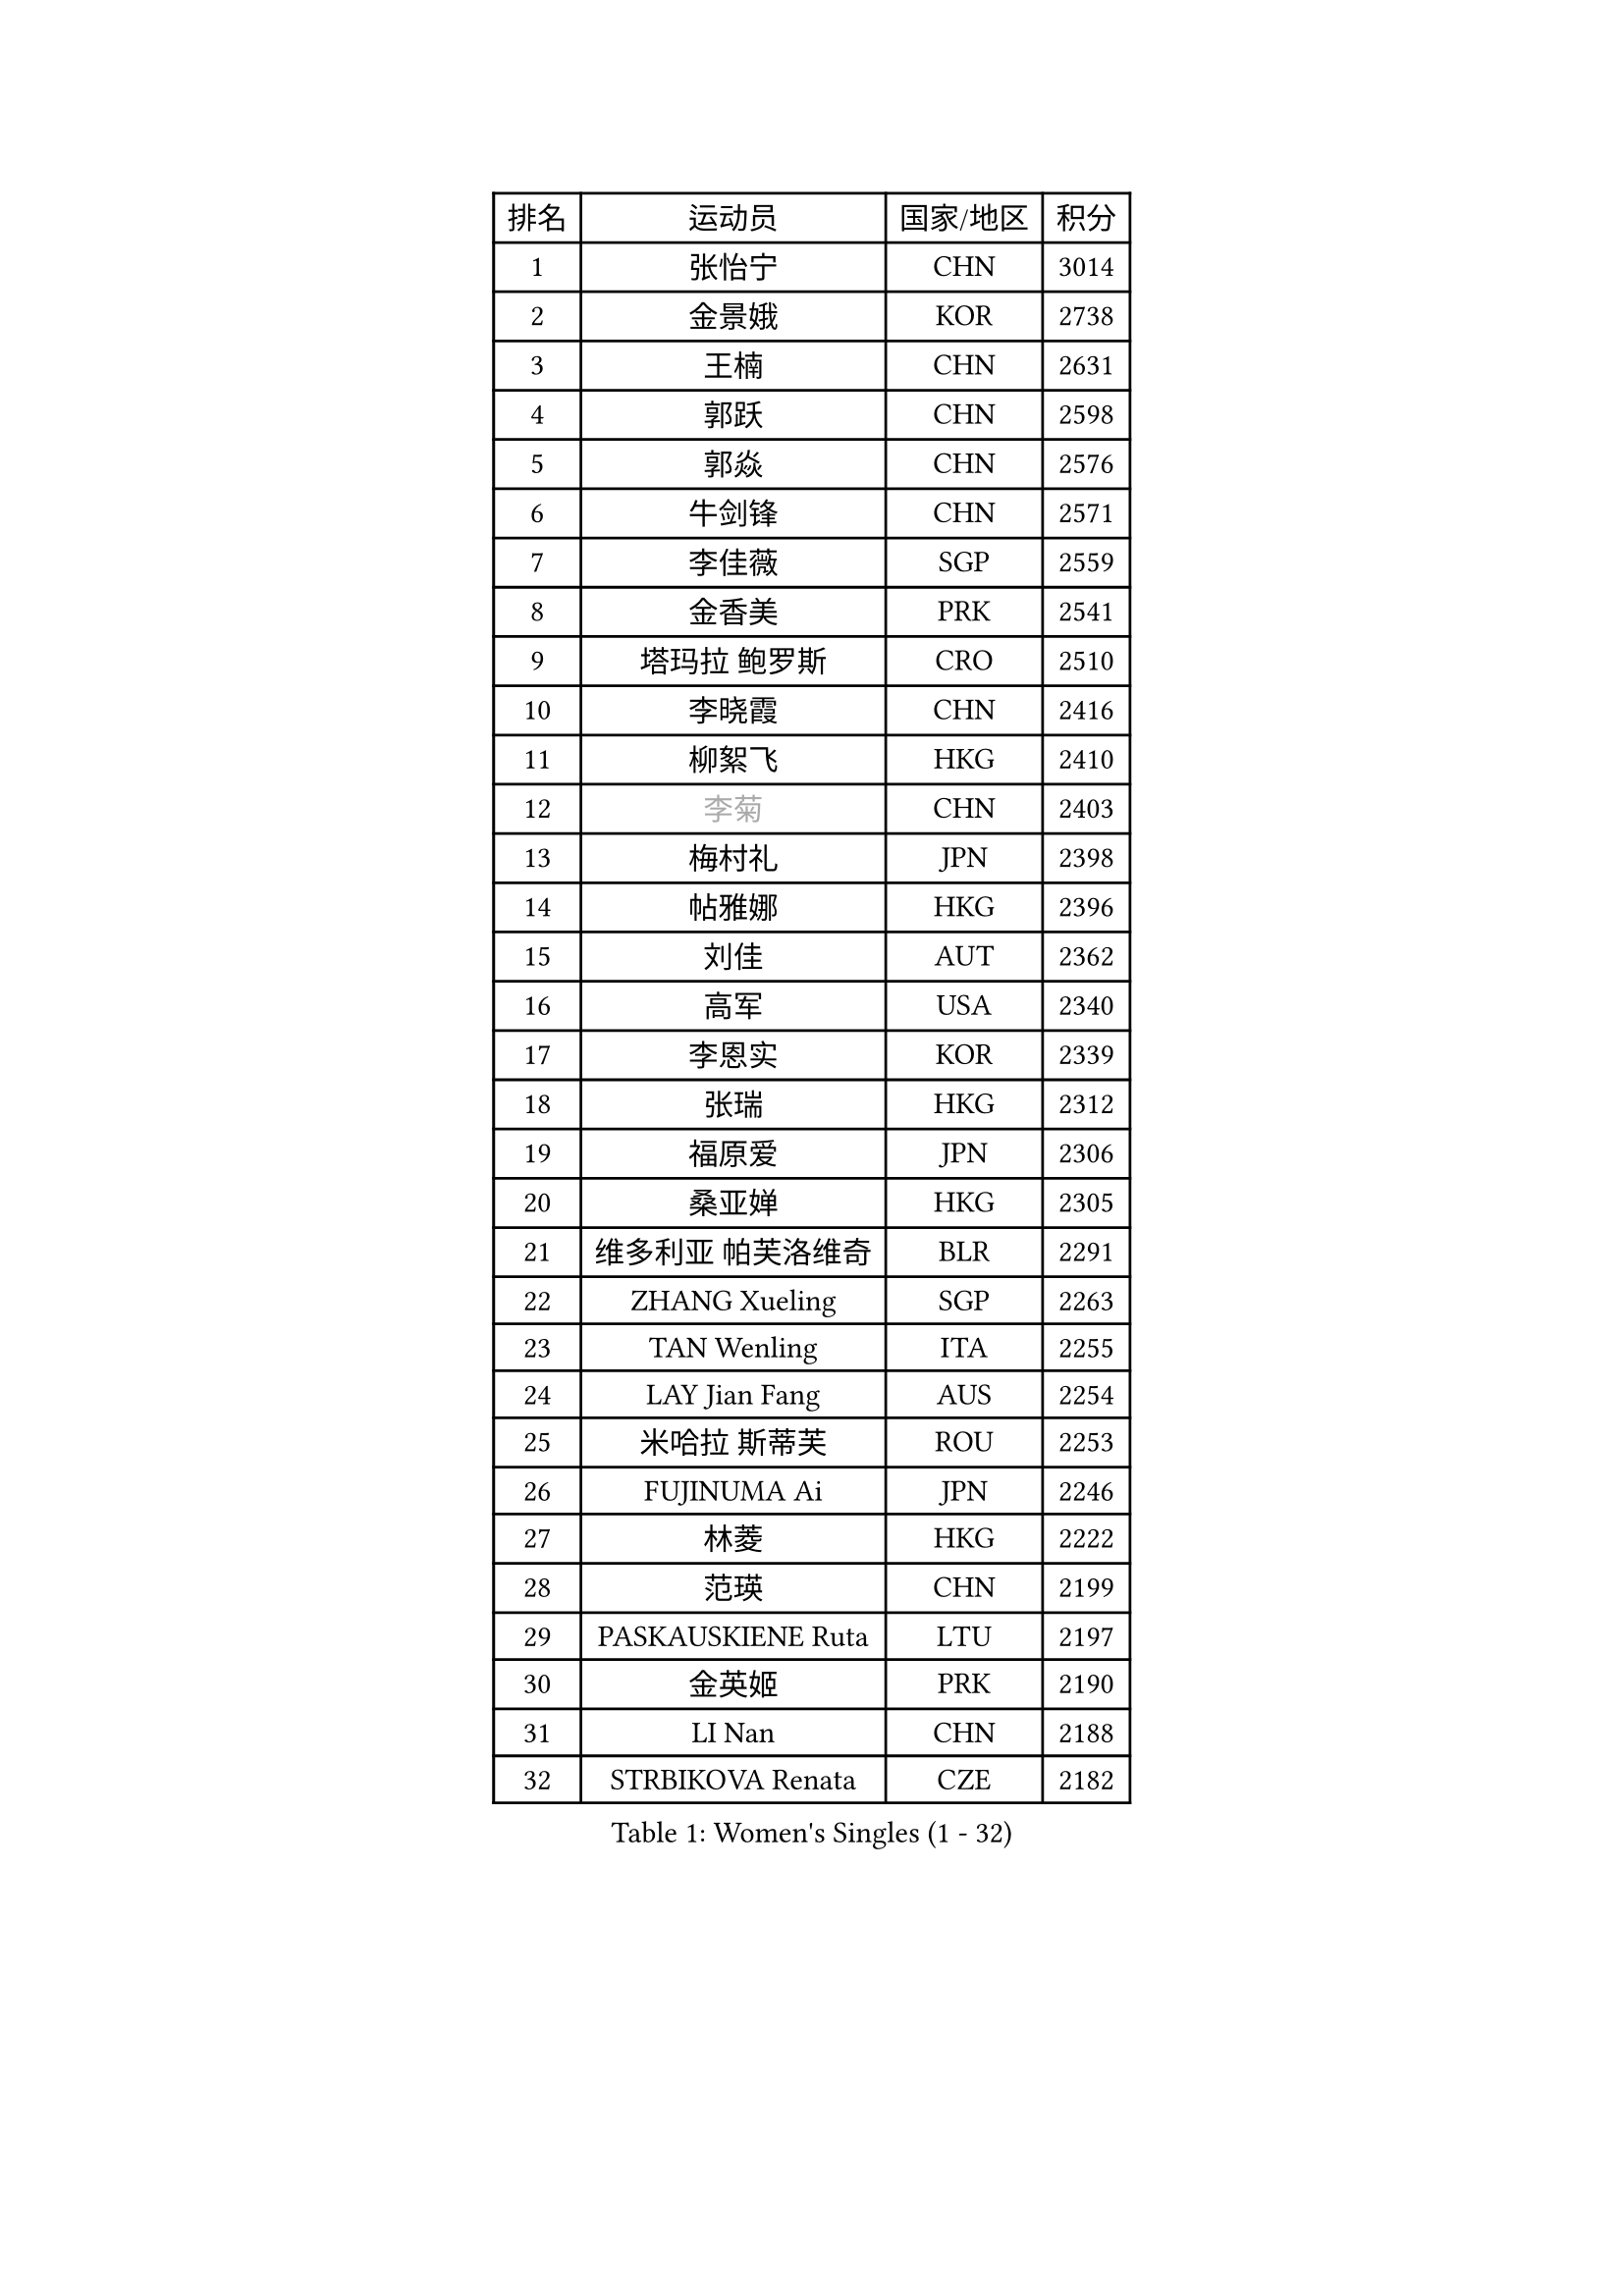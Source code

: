 
#set text(font: ("Courier New", "NSimSun"))
#figure(
  caption: "Women's Singles (1 - 32)",
    table(
      columns: 4,
      [排名], [运动员], [国家/地区], [积分],
      [1], [张怡宁], [CHN], [3014],
      [2], [金景娥], [KOR], [2738],
      [3], [王楠], [CHN], [2631],
      [4], [郭跃], [CHN], [2598],
      [5], [郭焱], [CHN], [2576],
      [6], [牛剑锋], [CHN], [2571],
      [7], [李佳薇], [SGP], [2559],
      [8], [金香美], [PRK], [2541],
      [9], [塔玛拉 鲍罗斯], [CRO], [2510],
      [10], [李晓霞], [CHN], [2416],
      [11], [柳絮飞], [HKG], [2410],
      [12], [#text(gray, "李菊")], [CHN], [2403],
      [13], [梅村礼], [JPN], [2398],
      [14], [帖雅娜], [HKG], [2396],
      [15], [刘佳], [AUT], [2362],
      [16], [高军], [USA], [2340],
      [17], [李恩实], [KOR], [2339],
      [18], [张瑞], [HKG], [2312],
      [19], [福原爱], [JPN], [2306],
      [20], [桑亚婵], [HKG], [2305],
      [21], [维多利亚 帕芙洛维奇], [BLR], [2291],
      [22], [ZHANG Xueling], [SGP], [2263],
      [23], [TAN Wenling], [ITA], [2255],
      [24], [LAY Jian Fang], [AUS], [2254],
      [25], [米哈拉 斯蒂芙], [ROU], [2253],
      [26], [FUJINUMA Ai], [JPN], [2246],
      [27], [林菱], [HKG], [2222],
      [28], [范瑛], [CHN], [2199],
      [29], [PASKAUSKIENE Ruta], [LTU], [2197],
      [30], [金英姬], [PRK], [2190],
      [31], [LI Nan], [CHN], [2188],
      [32], [STRBIKOVA Renata], [CZE], [2182],
    )
  )#pagebreak()

#set text(font: ("Courier New", "NSimSun"))
#figure(
  caption: "Women's Singles (33 - 64)",
    table(
      columns: 4,
      [排名], [运动员], [国家/地区], [积分],
      [33], [LU Yun-Feng], [TPE], [2179],
      [34], [姜华珺], [HKG], [2166],
      [35], [GANINA Svetlana], [RUS], [2165],
      [36], [#text(gray, "JING Junhong")], [SGP], [2138],
      [37], [ZAMFIR Adriana], [ROU], [2122],
      [38], [PALINA Irina], [RUS], [2113],
      [39], [KOMWONG Nanthana], [THA], [2111],
      [40], [WANG Chen], [CHN], [2110],
      [41], [#text(gray, "SUK Eunmi")], [KOR], [2103],
      [42], [平野早矢香], [JPN], [2102],
      [43], [KWAK Bangbang], [KOR], [2101],
      [44], [HUANG Yi-Hua], [TPE], [2099],
      [45], [KIM Bokrae], [KOR], [2099],
      [46], [SCHOPP Jie], [GER], [2098],
      [47], [MELNIK Galina], [RUS], [2097],
      [48], [KIM Mi Yong], [PRK], [2094],
      [49], [BADESCU Otilia], [ROU], [2090],
      [50], [PAN Chun-Chu], [TPE], [2089],
      [51], [SCHALL Elke], [GER], [2087],
      [52], [LI Chunli], [NZL], [2082],
      [53], [ODOROVA Eva], [SVK], [2079],
      [54], [MOLNAR Cornelia], [CRO], [2078],
      [55], [KRAVCHENKO Marina], [ISR], [2072],
      [56], [克里斯蒂娜 托特], [HUN], [2072],
      [57], [BATORFI Csilla], [HUN], [2069],
      [58], [POTA Georgina], [HUN], [2063],
      [59], [KOSTROMINA Tatyana], [BLR], [2062],
      [60], [LANG Kristin], [GER], [2054],
      [61], [NEGRISOLI Laura], [ITA], [2053],
      [62], [#text(gray, "LI Jia")], [CHN], [2051],
      [63], [HEINE Veronika], [AUT], [2047],
      [64], [文炫晶], [KOR], [2034],
    )
  )#pagebreak()

#set text(font: ("Courier New", "NSimSun"))
#figure(
  caption: "Women's Singles (65 - 96)",
    table(
      columns: 4,
      [排名], [运动员], [国家/地区], [积分],
      [65], [HIURA Reiko], [JPN], [2031],
      [66], [STRUSE Nicole], [GER], [2030],
      [67], [CADA Petra], [CAN], [2003],
      [68], [PAVLOVICH Veronika], [BLR], [2002],
      [69], [柏杨], [CHN], [1998],
      [70], [MIROU Maria], [GRE], [1992],
      [71], [RATHER Jasna], [USA], [1976],
      [72], [FAZEKAS Maria], [HUN], [1975],
      [73], [STEFANOVA Nikoleta], [ITA], [1964],
      [74], [KIM Kyungha], [KOR], [1963],
      [75], [DOBESOVA Jana], [CZE], [1962],
      [76], [DVORAK Galia], [ESP], [1962],
      [77], [ERDELJI Silvija], [SRB], [1961],
      [78], [藤井宽子], [JPN], [1952],
      [79], [倪夏莲], [LUX], [1947],
      [80], [KISHIDA Satoko], [JPN], [1939],
      [81], [#text(gray, "ROUSSY Marie-Christine")], [CAN], [1937],
      [82], [XU Yan], [SGP], [1931],
      [83], [LOVAS Petra], [HUN], [1924],
      [84], [KOVTUN Elena], [UKR], [1913],
      [85], [GHATAK Poulomi], [IND], [1908],
      [86], [NEMES Olga], [ROU], [1904],
      [87], [BENTSEN Eldijana], [CRO], [1904],
      [88], [VAN ULSEN Sigrid], [NED], [1889],
      [89], [#text(gray, "KIM Mookyo")], [KOR], [1885],
      [90], [PLAVSIC Gordana], [SRB], [1884],
      [91], [BILENKO Tetyana], [UKR], [1881],
      [92], [MUANGSUK Anisara], [THA], [1879],
      [93], [ERDELJI Anamaria], [SRB], [1877],
      [94], [TODOROVIC Biljana], [SLO], [1874],
      [95], [BURGAR Spela], [SLO], [1872],
      [96], [LI Yun Fei], [BEL], [1871],
    )
  )#pagebreak()

#set text(font: ("Courier New", "NSimSun"))
#figure(
  caption: "Women's Singles (97 - 128)",
    table(
      columns: 4,
      [排名], [运动员], [国家/地区], [积分],
      [97], [FADEEVA Oxana], [RUS], [1870],
      [98], [BOLLMEIER Nadine], [GER], [1869],
      [99], [DAS Mouma], [IND], [1868],
      [100], [ROBERTSON Laura], [GER], [1867],
      [101], [#text(gray, "REGENWETTER Peggy")], [LUX], [1865],
      [102], [JEON Hyekyung], [KOR], [1862],
      [103], [TANIGUCHI Naoko], [JPN], [1862],
      [104], [MOLNAR Zita], [HUN], [1856],
      [105], [VACHOVCOVA Alena], [CZE], [1856],
      [106], [MUTLU Nevin], [TUR], [1854],
      [107], [KONISHI An], [JPN], [1854],
      [108], [BANH THUA Tawny], [USA], [1853],
      [109], [CHEN TONG Fei-Ming], [TPE], [1851],
      [110], [#text(gray, "LOWER Helen")], [ENG], [1849],
      [111], [MOROZOVA Marina], [EST], [1847],
      [112], [SHIOSAKI Yuka], [JPN], [1840],
      [113], [DEMIENOVA Zuzana], [SVK], [1838],
      [114], [LI Qiangbing], [AUT], [1836],
      [115], [LEE Hyangmi], [KOR], [1832],
      [116], [BEH Lee Wei], [MAS], [1831],
      [117], [KRAMER Tanja], [GER], [1829],
      [118], [OLSSON Marie], [SWE], [1825],
      [119], [SHIN Soohee], [KOR], [1820],
      [120], [#text(gray, "LOGATZKAYA Tatyana")], [BLR], [1814],
      [121], [#text(gray, "GAO Jing Yi")], [IRL], [1810],
      [122], [KERTAI Rita], [HUN], [1807],
      [123], [WANG Yu], [ITA], [1803],
      [124], [MOCROUSOV Elena], [MDA], [1801],
      [125], [ELLO Vivien], [HUN], [1801],
      [126], [STEFANSKA Kinga], [POL], [1797],
      [127], [MIAO Miao], [AUS], [1795],
      [128], [BAKULA Andrea], [CRO], [1786],
    )
  )